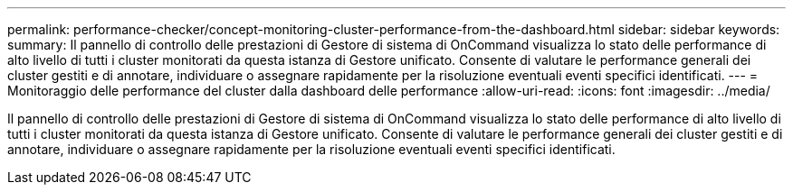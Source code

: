 ---
permalink: performance-checker/concept-monitoring-cluster-performance-from-the-dashboard.html 
sidebar: sidebar 
keywords:  
summary: Il pannello di controllo delle prestazioni di Gestore di sistema di OnCommand visualizza lo stato delle performance di alto livello di tutti i cluster monitorati da questa istanza di Gestore unificato. Consente di valutare le performance generali dei cluster gestiti e di annotare, individuare o assegnare rapidamente per la risoluzione eventuali eventi specifici identificati. 
---
= Monitoraggio delle performance del cluster dalla dashboard delle performance
:allow-uri-read: 
:icons: font
:imagesdir: ../media/


[role="lead"]
Il pannello di controllo delle prestazioni di Gestore di sistema di OnCommand visualizza lo stato delle performance di alto livello di tutti i cluster monitorati da questa istanza di Gestore unificato. Consente di valutare le performance generali dei cluster gestiti e di annotare, individuare o assegnare rapidamente per la risoluzione eventuali eventi specifici identificati.

